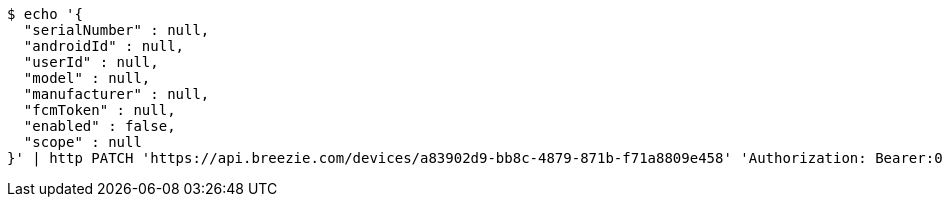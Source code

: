 [source,bash]
----
$ echo '{
  "serialNumber" : null,
  "androidId" : null,
  "userId" : null,
  "model" : null,
  "manufacturer" : null,
  "fcmToken" : null,
  "enabled" : false,
  "scope" : null
}' | http PATCH 'https://api.breezie.com/devices/a83902d9-bb8c-4879-871b-f71a8809e458' 'Authorization: Bearer:0b79bab50daca910b000d4f1a2b675d604257e42' 'Content-Type:application/json'
----